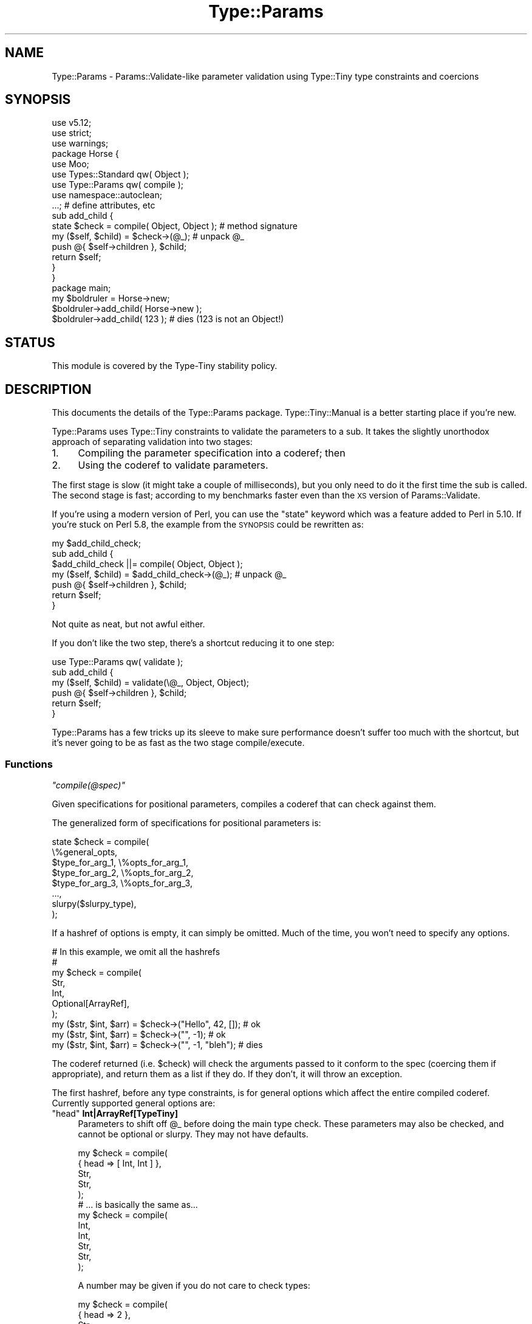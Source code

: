 .\" Automatically generated by Pod::Man 4.09 (Pod::Simple 3.35)
.\"
.\" Standard preamble:
.\" ========================================================================
.de Sp \" Vertical space (when we can't use .PP)
.if t .sp .5v
.if n .sp
..
.de Vb \" Begin verbatim text
.ft CW
.nf
.ne \\$1
..
.de Ve \" End verbatim text
.ft R
.fi
..
.\" Set up some character translations and predefined strings.  \*(-- will
.\" give an unbreakable dash, \*(PI will give pi, \*(L" will give a left
.\" double quote, and \*(R" will give a right double quote.  \*(C+ will
.\" give a nicer C++.  Capital omega is used to do unbreakable dashes and
.\" therefore won't be available.  \*(C` and \*(C' expand to `' in nroff,
.\" nothing in troff, for use with C<>.
.tr \(*W-
.ds C+ C\v'-.1v'\h'-1p'\s-2+\h'-1p'+\s0\v'.1v'\h'-1p'
.ie n \{\
.    ds -- \(*W-
.    ds PI pi
.    if (\n(.H=4u)&(1m=24u) .ds -- \(*W\h'-12u'\(*W\h'-12u'-\" diablo 10 pitch
.    if (\n(.H=4u)&(1m=20u) .ds -- \(*W\h'-12u'\(*W\h'-8u'-\"  diablo 12 pitch
.    ds L" ""
.    ds R" ""
.    ds C` ""
.    ds C' ""
'br\}
.el\{\
.    ds -- \|\(em\|
.    ds PI \(*p
.    ds L" ``
.    ds R" ''
.    ds C`
.    ds C'
'br\}
.\"
.\" Escape single quotes in literal strings from groff's Unicode transform.
.ie \n(.g .ds Aq \(aq
.el       .ds Aq '
.\"
.\" If the F register is >0, we'll generate index entries on stderr for
.\" titles (.TH), headers (.SH), subsections (.SS), items (.Ip), and index
.\" entries marked with X<> in POD.  Of course, you'll have to process the
.\" output yourself in some meaningful fashion.
.\"
.\" Avoid warning from groff about undefined register 'F'.
.de IX
..
.if !\nF .nr F 0
.if \nF>0 \{\
.    de IX
.    tm Index:\\$1\t\\n%\t"\\$2"
..
.    if !\nF==2 \{\
.        nr % 0
.        nr F 2
.    \}
.\}
.\" ========================================================================
.\"
.IX Title "Type::Params 3pm"
.TH Type::Params 3pm "2020-05-01" "perl v5.26.1" "User Contributed Perl Documentation"
.\" For nroff, turn off justification.  Always turn off hyphenation; it makes
.\" way too many mistakes in technical documents.
.if n .ad l
.nh
.SH "NAME"
Type::Params \- Params::Validate\-like parameter validation using Type::Tiny type constraints and coercions
.SH "SYNOPSIS"
.IX Header "SYNOPSIS"
.Vb 3
\& use v5.12;
\& use strict;
\& use warnings;
\& 
\& package Horse {
\&   use Moo;
\&   use Types::Standard qw( Object );
\&   use Type::Params qw( compile );
\&   use namespace::autoclean;
\&   
\&   ...;   # define attributes, etc
\&   
\&   sub add_child {
\&     state $check = compile( Object, Object );  # method signature
\&     
\&     my ($self, $child) = $check\->(@_);         # unpack @_
\&     push @{ $self\->children }, $child;
\&     
\&     return $self;
\&   }
\& }
\& 
\& package main;
\& 
\& my $boldruler = Horse\->new;
\& 
\& $boldruler\->add_child( Horse\->new );
\& 
\& $boldruler\->add_child( 123 );   # dies (123 is not an Object!)
.Ve
.SH "STATUS"
.IX Header "STATUS"
This module is covered by the
Type-Tiny stability policy.
.SH "DESCRIPTION"
.IX Header "DESCRIPTION"
This documents the details of the Type::Params package.
Type::Tiny::Manual is a better starting place if you're new.
.PP
Type::Params uses Type::Tiny constraints to validate the parameters to a
sub. It takes the slightly unorthodox approach of separating validation
into two stages:
.IP "1." 4
Compiling the parameter specification into a coderef; then
.IP "2." 4
Using the coderef to validate parameters.
.PP
The first stage is slow (it might take a couple of milliseconds), but you
only need to do it the first time the sub is called. The second stage is
fast; according to my benchmarks faster even than the \s-1XS\s0 version of
Params::Validate.
.PP
If you're using a modern version of Perl, you can use the \f(CW\*(C`state\*(C'\fR keyword
which was a feature added to Perl in 5.10. If you're stuck on Perl 5.8, the
example from the \s-1SYNOPSIS\s0 could be rewritten as:
.PP
.Vb 3
\&   my $add_child_check;
\&   sub add_child {
\&     $add_child_check ||= compile( Object, Object );
\&     
\&     my ($self, $child) = $add_child_check\->(@_);  # unpack @_
\&     push @{ $self\->children }, $child;
\&     
\&     return $self;
\&   }
.Ve
.PP
Not quite as neat, but not awful either.
.PP
If you don't like the two step, there's a shortcut reducing it to one step:
.PP
.Vb 1
\&   use Type::Params qw( validate );
\&   
\&   sub add_child {
\&     my ($self, $child) = validate(\e@_, Object, Object);
\&     push @{ $self\->children }, $child;
\&     return $self;
\&   }
.Ve
.PP
Type::Params has a few tricks up its sleeve to make sure performance doesn't
suffer too much with the shortcut, but it's never going to be as fast as the
two stage compile/execute.
.SS "Functions"
.IX Subsection "Functions"
\fI\f(CI\*(C`compile(@spec)\*(C'\fI\fR
.IX Subsection "compile(@spec)"
.PP
Given specifications for positional parameters, compiles a coderef
that can check against them.
.PP
The generalized form of specifications for positional parameters is:
.PP
.Vb 8
\& state $check = compile(
\&   \e%general_opts,
\&   $type_for_arg_1, \e%opts_for_arg_1,
\&   $type_for_arg_2, \e%opts_for_arg_2,
\&   $type_for_arg_3, \e%opts_for_arg_3,
\&   ...,
\&   slurpy($slurpy_type),
\& );
.Ve
.PP
If a hashref of options is empty, it can simply be omitted. Much of the
time, you won't need to specify any options.
.PP
.Vb 7
\& # In this example, we omit all the hashrefs
\& #
\& my $check = compile(
\&   Str,
\&   Int,
\&   Optional[ArrayRef],
\& );
\& 
\& my ($str, $int, $arr) = $check\->("Hello", 42, []);   # ok
\& my ($str, $int, $arr) = $check\->("", \-1);            # ok
\& my ($str, $int, $arr) = $check\->("", \-1, "bleh");    # dies
.Ve
.PP
The coderef returned (i.e. \f(CW$check\fR) will check the arguments
passed to it conform to the spec (coercing them if appropriate),
and return them as a list if they do. If they don't, it will throw
an exception.
.PP
The first hashref, before any type constraints, is for general options
which affect the entire compiled coderef. Currently supported general
options are:
.ie n .IP """head"" \fBInt|ArrayRef[TypeTiny]\fR" 4
.el .IP "\f(CWhead\fR \fBInt|ArrayRef[TypeTiny]\fR" 4
.IX Item "head Int|ArrayRef[TypeTiny]"
Parameters to shift off \f(CW@_\fR before doing the main type check.
These parameters may also be checked, and cannot be optional or slurpy.
They may not have defaults.
.Sp
.Vb 5
\&  my $check = compile(
\&    { head => [ Int, Int ] },
\&    Str,
\&    Str,
\&  );
\&  
\&  # ... is basically the same as...
\&  
\&  my $check = compile(
\&    Int,
\&    Int,
\&    Str,
\&    Str,
\&  );
.Ve
.Sp
A number may be given if you do not care to check types:
.Sp
.Vb 5
\&  my $check = compile(
\&    { head => 2 },
\&    Str,
\&    Str,
\&  );
\&  
\&  # ... is basically the same as...
\&  
\&  my $check = compile(
\&    Any,
\&    Any,
\&    Str,
\&    Str,
\&  );
.Ve
.Sp
This is mostly useless for \f(CW\*(C`compile\*(C'\fR, but can be useful for
\&\f(CW\*(C`compile_named\*(C'\fR and \f(CW\*(C`compile_named_oo\*(C'\fR.
.ie n .IP """tail"" \fBInt|ArrayRef[TypeTiny]\fR" 4
.el .IP "\f(CWtail\fR \fBInt|ArrayRef[TypeTiny]\fR" 4
.IX Item "tail Int|ArrayRef[TypeTiny]"
Similar to \f(CW\*(C`head\*(C'\fR, but pops parameters off the end of \f(CW@_\fR instead.
This is actually useful for \f(CW\*(C`compile\*(C'\fR because it allows you to sneak in
some required parameters \fIafter\fR a slurpy or optional parameter.
.Sp
.Vb 4
\&  my $check = compile(
\&    { tail => [ CodeRef ] },
\&    slurpy ArrayRef[Str],
\&  );
\&  
\&  my ($strings, $coderef) = $check\->("foo", "bar", sub { ... });
.Ve
.ie n .IP """want_source"" \fBBool\fR" 4
.el .IP "\f(CWwant_source\fR \fBBool\fR" 4
.IX Item "want_source Bool"
Instead of returning a coderef, return Perl source code string. Handy
for debugging.
.ie n .IP """want_details"" \fBBool\fR" 4
.el .IP "\f(CWwant_details\fR \fBBool\fR" 4
.IX Item "want_details Bool"
Instead of returning a coderef, return a hashref of stuff including the
coderef. This is mostly for people extending Type::Params and I won't go
into too many details about what else this hashref contains.
.ie n .IP """description"" \fBStr\fR" 4
.el .IP "\f(CWdescription\fR \fBStr\fR" 4
.IX Item "description Str"
Description of the coderef that will show up in stack traces. Defaults to
\&\*(L"parameter validation for X\*(R" where X is the caller sub name.
.ie n .IP """subname"" \fBStr\fR" 4
.el .IP "\f(CWsubname\fR \fBStr\fR" 4
.IX Item "subname Str"
If you wish to use the default description, but need to change the sub name,
use this.
.ie n .IP """caller_level"" \fBInt\fR" 4
.el .IP "\f(CWcaller_level\fR \fBInt\fR" 4
.IX Item "caller_level Int"
If you wish to use the default description, but need to change the caller
level for detecting the sub name, use this.
.PP
The types for each parameter may be any Type::Tiny type constraint, or
anything that Type::Tiny knows how to coerce into a Type::Tiny type
constraint, such as a MooseX::Types type constraint or a coderef.
.PP
Type coercions are automatically applied for all types that have
coercions.
.PP
If you wish to avoid coercions for a type, use Type::Tiny's
\&\f(CW\*(C`no_coercions\*(C'\fR method.
.PP
.Vb 4
\& my $check = compile(
\&   Int,
\&   ArrayRef\->of(Bool)\->no_coercions,
\& );
.Ve
.PP
Note that having any coercions in a specification, even if they're not
used in a particular check, will slightly slow down \f(CW$check\fR
because it means that \f(CW$check\fR can't just check \f(CW@_\fR and return
it unaltered if it's valid — it needs to build a new array to return.
.PP
Optional parameters can be given using the \fBOptional[]\fR type
constraint. In the example above, the third parameter is optional.
If it's present, it's required to be an arrayref, but if it's absent,
it is ignored.
.PP
Optional parameters need to be \fIafter\fR required parameters in the
spec.
.PP
An alternative way to specify optional parameters is using a parameter
options hashref.
.PP
.Vb 5
\& my $check = compile(
\&   Str,
\&   Int,
\&   ArrayRef, { optional => 1 },
\& );
.Ve
.PP
The following parameter options are supported:
.ie n .IP """optional"" \fBBool\fR" 4
.el .IP "\f(CWoptional\fR \fBBool\fR" 4
.IX Item "optional Bool"
This is an alternative way of indicating that a parameter is optional.
.Sp
.Vb 5
\& state $check = compile(
\&   Int,
\&   Int, { optional => 1 },
\&   Optional[Int],
\& );
.Ve
.Sp
The two are not \fIexactly\fR equivalent. The exceptions thrown will
differ in the type name they mention. (\fBInt\fR versus \fBOptional[Int]\fR.)
.ie n .IP """default"" \fBCodeRef|Ref|Str|Undef\fR" 4
.el .IP "\f(CWdefault\fR \fBCodeRef|Ref|Str|Undef\fR" 4
.IX Item "default CodeRef|Ref|Str|Undef"
A default may be provided for a parameter.
.Sp
.Vb 5
\& state $check = compile(
\&   Int,
\&   Int, { default => "666" },
\&   Int, { default => "999" },
\& );
.Ve
.Sp
Supported defaults are any strings (including numerical ones), \f(CW\*(C`undef\*(C'\fR,
and empty hashrefs and arrayrefs. Non-empty hashrefs and arrayrefs are
\&\fInot allowed as defaults\fR.
.Sp
Alternatively, you may provide a coderef to generate a default value:
.Sp
.Vb 5
\& state $check = compile(
\&   Int,
\&   Int, { default => sub { 6 * 111 } },
\&   Int, { default => sub { 9 * 111 } },
\& );
.Ve
.Sp
That coderef may generate any value, including non-empty arrayrefs and
non-empty hashrefs. For undef, simple strings, numbers, and empty
structures, avoiding using a coderef will make your parameter processing
faster.
.Sp
The default \fIwill\fR be validated against the type constraint, and
potentially coerced.
.Sp
Note that having any defaults in a specification, even if they're not
used in a particular check, will slightly slow down \f(CW$check\fR
because it means that \f(CW$check\fR can't just check \f(CW@_\fR and return
it unaltered if it's valid — it needs to build a new array to return.
.PP
As a special case, the numbers 0 and 1 may be used as shortcuts for
\&\fBOptional[Any]\fR and \fBAny\fR.
.PP
.Vb 3
\& # Positional parameters
\& state $check = compile(1, 0, 0);
\& my ($foo, $bar, $baz) = $check\->(@_);  # $bar and $baz are optional
.Ve
.PP
After any required and optional parameters may be a slurpy parameter.
Any additional arguments passed to \f(CW$check\fR will be slurped into
an arrayref or hashref and checked against the slurpy parameter.
Defaults are not supported for slurpy parameters.
.PP
Example with a slurpy ArrayRef:
.PP
.Vb 4
\& sub xyz {
\&   state $check = compile(Int, Int, slurpy ArrayRef[Int]);
\&   my ($foo, $bar, $baz) = $check\->(@_);
\& }
\& 
\& xyz(1..5);  # $foo = 1
\&             # $bar = 2
\&             # $baz = [ 3, 4, 5 ]
.Ve
.PP
Example with a slurpy HashRef:
.PP
.Vb 5
\& my $check = compile(
\&   Int,
\&   Optional[Str],
\&   slurpy HashRef[Int],
\& );
\& 
\& my ($x, $y, $z) = $check\->(1, "y", foo => 666, bar => 999);
\& # $x is 1
\& # $y is "y"
\& # $z is { foo => 666, bar => 999 }
.Ve
.PP
Any type constraints derived from \fBArrayRef\fR or \fBHashRef\fR should work,
but a type does need to inherit from one of those because otherwise
Type::Params cannot know what kind of structure to slurp the remaining
arguments into.
.PP
\&\fBslurpy Any\fR is also allowed as a special case, and is treated as
\&\fBslurpy ArrayRef\fR.
.PP
From Type::Params 1.005000 onwards, slurpy hashrefs can be passed in as a
true hashref (which will be shallow cloned) rather than key-value pairs.
.PP
.Vb 5
\& sub xyz {
\&   state $check = compile(Int, slurpy HashRef);
\&   my ($num, $hr) = $check\->(@_);
\&   ...
\& }
\& 
\& xyz( 5,   foo => 1, bar => 2   );   # works
\& xyz( 5, { foo => 1, bar => 2 } );   # works from 1.005000
.Ve
.PP
This feature is only implemented for slurpy hashrefs, not slurpy arrayrefs.
.PP
Note that having a slurpy parameter will slightly slow down \f(CW$check\fR
because it means that \f(CW$check\fR can't just check \f(CW@_\fR and return
it unaltered if it's valid — it needs to build a new array to return.
.PP
\fI\f(CI\*(C`validate(\e@_, @spec)\*(C'\fI\fR
.IX Subsection "validate(@_, @spec)"
.PP
This example of \f(CW\*(C`compile\*(C'\fR:
.PP
.Vb 5
\& sub foo {
\&   state $check = compile(@spec);
\&   my @args = $check\->(@_);
\&   ...;
\& }
.Ve
.PP
Can be written using \f(CW\*(C`validate\*(C'\fR as:
.PP
.Vb 4
\& sub foo {
\&   my @args = validate(\e@_, @spec);
\&   ...;
\& }
.Ve
.PP
Performance using \f(CW\*(C`compile\*(C'\fR will \fIalways\fR beat \f(CW\*(C`validate\*(C'\fR though.
.PP
\fI\f(CI\*(C`compile_named(@spec)\*(C'\fI\fR
.IX Subsection "compile_named(@spec)"
.PP
\&\f(CW\*(C`compile_named\*(C'\fR is a variant of \f(CW\*(C`compile\*(C'\fR for named parameters instead
of positional parameters.
.PP
The format of the specification is changed to include names for each
parameter:
.PP
.Vb 8
\& state $check = compile_named(
\&   \e%general_opts,
\&   foo   => $type_for_foo, \e%opts_for_foo,
\&   bar   => $type_for_bar, \e%opts_for_bar,
\&   baz   => $type_for_baz, \e%opts_for_baz,
\&   ...,
\&   extra => slurpy($slurpy_type),
\& );
.Ve
.PP
The \f(CW$check\fR coderef will return a hashref.
.PP
.Vb 4
\& my $check = compile_named(
\&   foo => Int,
\&   bar => Str, { default => "hello" },
\& );
\& 
\& my $args = $check\->(foo => 42);
\& # $args\->{foo} is 42
\& # $args\->{bar} is "hello"
.Ve
.PP
The \f(CW%general_opts\fR hash supports the same options as \f(CW\*(C`compile\*(C'\fR
plus a few additional options:
.ie n .IP """class"" \fBClassName\fR" 4
.el .IP "\f(CWclass\fR \fBClassName\fR" 4
.IX Item "class ClassName"
The check coderef will, instead of returning a simple hashref, call
\&\f(CW\*(C`$class\->new($hashref)\*(C'\fR and return the result.
.ie n .IP """constructor"" \fBStr\fR" 4
.el .IP "\f(CWconstructor\fR \fBStr\fR" 4
.IX Item "constructor Str"
Specifies an alternative method name instead of \f(CW\*(C`new\*(C'\fR for the \f(CW\*(C`class\*(C'\fR
option described above.
.ie n .IP """class"" \fBTuple[ClassName, Str]\fR" 4
.el .IP "\f(CWclass\fR \fBTuple[ClassName, Str]\fR" 4
.IX Item "class Tuple[ClassName, Str]"
Shortcut for declaring both the \f(CW\*(C`class\*(C'\fR and \f(CW\*(C`constructor\*(C'\fR options at once.
.ie n .IP """bless"" \fBClassName\fR" 4
.el .IP "\f(CWbless\fR \fBClassName\fR" 4
.IX Item "bless ClassName"
Like \f(CW\*(C`class\*(C'\fR, but bypass the constructor and directly bless the hashref.
.ie n .IP """named_to_list"" \fBBool\fR" 4
.el .IP "\f(CWnamed_to_list\fR \fBBool\fR" 4
.IX Item "named_to_list Bool"
Instead of returning a hashref, return a hash slice.
.Sp
.Vb 1
\& myfunc(bar => "x", foo => "y");
\& 
\& sub myfunc {
\&    state $check = compile_named(
\&       { named_to_list => 1 },
\&       foo => Str, { optional => 1 },
\&       bar => Str, { optional => 1 },
\&    );
\&    my ($foo, $bar) = $check\->(@_);
\&    ...; ## $foo is "y" and $bar is "x"
\& }
.Ve
.Sp
The order of keys for the hash slice is the same as the order of the names
passed to \f(CW\*(C`compile_named\*(C'\fR. For missing named parameters, \f(CW\*(C`undef\*(C'\fR is
returned in the list.
.Sp
Basically in the above example, \f(CW\*(C`myfunc\*(C'\fR takes named parameters, but
receieves positional parameters.
.ie n .IP """named_to_list"" \fBArrayRef[Str]\fR" 4
.el .IP "\f(CWnamed_to_list\fR \fBArrayRef[Str]\fR" 4
.IX Item "named_to_list ArrayRef[Str]"
As above, but explicitly specify the keys of the hash slice.
.PP
Like \f(CW\*(C`compile\*(C'\fR, the numbers 0 and 1 may be used as shortcuts for
\&\fBOptional[Any]\fR and \fBAny\fR.
.PP
.Vb 2
\& state $check = compile_named(foo => 1, bar => 0, baz => 0);
\& my $args = $check\->(@_);  # $args\->{bar} and $args\->{baz} are optional
.Ve
.PP
Slurpy parameters are slurped into a nested hashref.
.PP
.Vb 6
\&  my $check = compile(
\&    foo    => Str,
\&    bar    => Optional[Str],
\&    extra  => slurpy HashRef[Str],
\&  );
\&  my $args = $check\->(foo => "aaa", quux => "bbb");
\&  
\&  print $args\->{foo}, "\en";             # aaa
\&  print $args\->{extra}{quux}, "\en";     # bbb
.Ve
.PP
\&\fBslurpy Any\fR is treated as \fBslurpy HashRef\fR.
.PP
The \f(CW\*(C`head\*(C'\fR and \f(CW\*(C`tail\*(C'\fR options are supported. This allows for a
mixture of positional and named arguments, as long as the positional
arguments are non-optional and at the head and tail of \f(CW@_\fR.
.PP
.Vb 6
\&  my $check = compile(
\&    { head => [ Int, Int ], tail => [ CodeRef ] },
\&    foo => Str,
\&    bar => Str,
\&    baz => Str,
\&  );
\&  
\&  my ($int1, $int2, $args, $coderef)
\&    = $check\->( 666, 999, foo=>\*(Aqx\*(Aq, bar=>\*(Aqy\*(Aq, baz=>\*(Aqz\*(Aq, sub {...} );
\&  
\&  say $args\->{bar};  # \*(Aqy\*(Aq
.Ve
.PP
This can be combined with \f(CW\*(C`named_to_list\*(C'\fR:
.PP
.Vb 6
\&  my $check = compile(
\&    { head => [ Int, Int ], tail => [ CodeRef ], named_to_list => 1 },
\&    foo => Str,
\&    bar => Str,
\&    baz => Str,
\&  );
\&  
\&  my ($int1, $int2, $foo, $bar, $baz, $coderef)
\&    = $check\->( 666, 999, foo=>\*(Aqx\*(Aq, bar=>\*(Aqy\*(Aq, baz=>\*(Aqz\*(Aq, sub {...} );
\&  
\&  say $bar;  # \*(Aqy\*(Aq
.Ve
.PP
\fI\f(CI\*(C`validate_named(\e@_, @spec)\*(C'\fI\fR
.IX Subsection "validate_named(@_, @spec)"
.PP
Like \f(CW\*(C`compile\*(C'\fR has \f(CW\*(C`validate\*(C'\fR, \f(CW\*(C`compile_named\*(C'\fR has \f(CW\*(C`validate_named\*(C'\fR.
Just like \f(CW\*(C`validate\*(C'\fR, it's the slower way to do things, so stick with
\&\f(CW\*(C`compile_named\*(C'\fR.
.PP
\fI\f(CI\*(C`compile_named_oo(@spec)\*(C'\fI\fR
.IX Subsection "compile_named_oo(@spec)"
.PP
Here's a quick example function:
.PP
.Vb 7
\&   sub add_contact_to_database {
\&      state $check = compile_named(
\&         dbh     => Object,
\&         id      => Int,
\&         name    => Str,
\&      );
\&      my $arg = $check\->(@_);
\&      
\&      my $sth = $arg\->{db}\->prepare(\*(AqINSERT INTO contacts VALUES (?, ?)\*(Aq);
\&      $sth\->execute($arg\->{id}, $arg\->{name});
\&   }
.Ve
.PP
Looks simple, right? Did you spot that it will always die with an error
message \fICan't call method \*(L"prepare\*(R" on an undefined value\fR?
.PP
This is because we defined a parameter called 'dbh' but later tried to
refer to it as \f(CW$arg{db}\fR. Here, Perl gives us a pretty clear
error, but sometimes the failures will be far more subtle. Wouldn't it
be nice if instead we could do this?
.PP
.Vb 7
\&   sub add_contact_to_database {
\&      state $check = compile_named_oo(
\&         dbh     => Object,
\&         id      => Int,
\&         name    => Str,
\&      );
\&      my $arg = $check\->(@_);
\&      
\&      my $sth = $arg\->dbh\->prepare(\*(AqINSERT INTO contacts VALUES (?, ?)\*(Aq);
\&      $sth\->execute($arg\->id, $arg\->name);
\&   }
.Ve
.PP
If we tried to call \f(CW\*(C`$arg\->db\*(C'\fR, it would fail because there was
no such method.
.PP
Well, that's exactly what \f(CW\*(C`compile_named_oo\*(C'\fR does.
.PP
As well as giving you nice protection against mistyped parameter names,
It also looks kinda pretty, I think. Hash lookups are a little faster
than method calls, of course (though Type::Params creates the methods
using Class::XSAccessor if it's installed, so they're still pretty
fast).
.PP
An optional parameter \f(CW\*(C`foo\*(C'\fR will also get a nifty \f(CW\*(C`$arg\->has_foo\*(C'\fR
predicate method. Yay!
.PP
\&\f(CW\*(C`compile_named_oo\*(C'\fR gives you some extra options for parameters.
.PP
.Vb 7
\&   sub add_contact_to_database {
\&      state $check = compile_named_oo(
\&         dbh     => Object,
\&         id      => Int,    { default => \*(Aq0\*(Aq, getter => \*(Aqidentifier\*(Aq },
\&         name    => Str,    { optional => 1, predicate => \*(Aqhas_name\*(Aq },
\&      );
\&      my $arg = $check\->(@_);
\&      
\&      my $sth = $arg\->dbh\->prepare(\*(AqINSERT INTO contacts VALUES (?, ?)\*(Aq);
\&      $sth\->execute($arg\->identifier, $arg\->name) if $arg\->has_name;
\&   }
.Ve
.ie n .IP """getter"" \fBStr\fR" 4
.el .IP "\f(CWgetter\fR \fBStr\fR" 4
.IX Item "getter Str"
The \f(CW\*(C`getter\*(C'\fR option lets you choose the method name for getting the
argument value.
.ie n .IP """predicate"" \fBStr\fR" 4
.el .IP "\f(CWpredicate\fR \fBStr\fR" 4
.IX Item "predicate Str"
The \f(CW\*(C`predicate\*(C'\fR option lets you choose the method name for checking
the existence of an argument. By setting an explicit predicate method
name, you can force a predicate method to be generated for non-optional
arguments.
.PP
The objects returned by \f(CW\*(C`compile_named_oo\*(C'\fR are blessed into lightweight
classes which have been generated on the fly. Don't expect the names of
the classes to be stable or predictable. It's probably a bad idea to be
checking \f(CW\*(C`can\*(C'\fR, \f(CW\*(C`isa\*(C'\fR, or \f(CW\*(C`DOES\*(C'\fR on any of these objects. If you're
doing that, you've missed the point of them.
.PP
They don't have any constructor (\f(CW\*(C`new\*(C'\fR method). The \f(CW$check\fR
coderef effectively \fIis\fR the constructor.
.PP
\fI\f(CI\*(C`validate_named_oo(\e@_, @spec)\*(C'\fI\fR
.IX Subsection "validate_named_oo(@_, @spec)"
.PP
This function doesn't even exist. :D
.PP
\fI\f(CI\*(C`multisig(@alternatives)\*(C'\fI\fR
.IX Subsection "multisig(@alternatives)"
.PP
Type::Params can export a \f(CW\*(C`multisig\*(C'\fR function that compiles multiple
alternative signatures into one, and uses the first one that works:
.PP
.Vb 5
\&   state $check = multisig(
\&      [ Int, ArrayRef ],
\&      [ HashRef, Num ],
\&      [ CodeRef ],
\&   );
\&   
\&   my ($int, $arrayref) = $check\->( 1, [] );      # okay
\&   my ($hashref, $num)  = $check\->( {}, 1.1 );    # okay
\&   my ($code)           = $check\->( sub { 1 } );  # okay
\&   
\&   $check\->( sub { 1 }, 1.1 );  # throws an exception
.Ve
.PP
Coercions, slurpy parameters, etc still work.
.PP
The magic global \f(CW\*(C`${^TYPE_PARAMS_MULTISIG}\*(C'\fR is set to the index of
the first signature which succeeded.
.PP
The present implementation involves compiling each signature independently,
and trying them each (in their given order!) in an \f(CW\*(C`eval\*(C'\fR block. The only
slightly intelligent part is that it checks if \f(CW\*(C`scalar(@_)\*(C'\fR fits into
the signature properly (taking into account optional and slurpy parameters),
and skips evals which couldn't possibly succeed.
.PP
It's also possible to list coderefs as alternatives in \f(CW\*(C`multisig\*(C'\fR:
.PP
.Vb 7
\&   state $check = multisig(
\&      [ Int, ArrayRef ],
\&      sub { ... },
\&      [ HashRef, Num ],
\&      [ CodeRef ],
\&      compile_named( needle => Value, haystack => Ref ),
\&   );
.Ve
.PP
The coderef is expected to die if that alternative should be abandoned (and
the next alternative tried), or return the list of accepted parameters. Here's
a full example:
.PP
.Vb 11
\&   sub get_from {
\&      state $check = multisig(
\&         [ Int, ArrayRef ],
\&         [ Str, HashRef ],
\&         sub {
\&            my ($meth, $obj);
\&            die unless is_Object($obj);
\&            die unless $obj\->can($meth);
\&            return ($meth, $obj);
\&         },
\&      );
\&      
\&      my ($needle, $haystack) = $check\->(@_);
\&      
\&      for (${^TYPE_PARAMS_MULTISIG}) {
\&         return $haystack\->[$needle] if $_ == 0;
\&         return $haystack\->{$needle} if $_ == 1;
\&         return $haystack\->$needle   if $_ == 2;
\&      }
\&   }
\&   
\&   get_from(0, \e@array);      # returns $array[0]
\&   get_from(\*(Aqfoo\*(Aq, \e%hash);   # returns $hash{foo}
\&   get_from(\*(Aqfoo\*(Aq, $obj);     # returns $obj\->foo
.Ve
.PP
The default error message is just \f(CW"Parameter validation failed"\fR.
You can pass an option hashref as the first argument with an informative
message string:
.PP
.Vb 11
\&   sub foo {
\&      state $OptionsDict = Dict[...];
\&      state $check = multisig(
\&         { message => \*(AqUSAGE: $object\->foo(\e%options?, $string)\*(Aq },
\&         [ Object, $OptionsDict, StringLike ],
\&         [ Object, StringLike ],
\&      );
\&      my ($self, @args) = $check\->(@_);
\&      my ($opts, $str)  = ${^TYPE_PARAMS_MULTISIG} ? ({}, @args) : @_;
\&      ...;
\&   }
\&   
\&   $obj\->foo(\e%opts, "Hello");
\&   $obj\->foo("World");
.Ve
.PP
\fI\f(CI\*(C`wrap_subs( $subname1, $wrapper1, ... )\*(C'\fI\fR
.IX Subsection "wrap_subs( $subname1, $wrapper1, ... )"
.PP
It's possible to turn the check inside-out and instead of the sub calling
the check, the check can call the original sub.
.PP
Normal way:
.PP
.Vb 2
\&   use Type::Param qw(compile);
\&   use Types::Standard qw(Int Str);
\&   
\&   sub foobar {
\&      state $check = compile(Int, Str);
\&      my ($foo, $bar) = @_;
\&      ...;
\&   }
.Ve
.PP
Inside-out way:
.PP
.Vb 2
\&   use Type::Param qw(wrap_subs);
\&   use Types::Standard qw(Int Str);
\&   
\&   sub foobar {
\&      my ($foo, $bar) = @_;
\&      ...;
\&   }
\&   
\&   wrap_subs foobar => [Int, Str];
.Ve
.PP
\&\f(CW\*(C`wrap_subs\*(C'\fR takes a hash of subs to wrap. The keys are the sub names and the
values are either arrayrefs of arguments to pass to \f(CW\*(C`compile\*(C'\fR to make a check,
or coderefs that have already been built by \f(CW\*(C`compile\*(C'\fR, \f(CW\*(C`compile_named\*(C'\fR, or
\&\f(CW\*(C`compile_named_oo\*(C'\fR.
.PP
\fI\f(CI\*(C`wrap_methods( $subname1, $wrapper1, ... )\*(C'\fI\fR
.IX Subsection "wrap_methods( $subname1, $wrapper1, ... )"
.PP
\&\f(CW\*(C`wrap_methods\*(C'\fR also exists, which shifts off the invocant from \f(CW@_\fR
before the check, but unshifts it before calling the original sub.
.PP
.Vb 2
\&   use Type::Param qw(wrap_subs);
\&   use Types::Standard qw(Int Str);
\&   
\&   sub foobar {
\&      my ($self, $foo, $bar) = @_;
\&      ...;
\&   }
\&   
\&   wrap_subs foobar => [Int, Str];
.Ve
.PP
\fI\f(BIInvocant\fI\fR
.IX Subsection "Invocant"
.PP
Type::Params exports a type \fBInvocant\fR on request. This gives you a type
constraint which accepts classnames \fIand\fR blessed objects.
.PP
.Vb 1
\& use Type::Params qw( compile Invocant );
\& 
\& sub my_method {
\&   state $check = compile(Invocant, ArrayRef, Int);
\&   my ($self_or_class, $arr, $ix) = $check\->(@_);
\&   
\&   return $arr\->[ $ix ];
\& }
.Ve
.SH "ENVIRONMENT"
.IX Header "ENVIRONMENT"
.ie n .IP """PERL_TYPE_PARAMS_XS""" 4
.el .IP "\f(CWPERL_TYPE_PARAMS_XS\fR" 4
.IX Item "PERL_TYPE_PARAMS_XS"
Affects the building of accessors for \f(CW\*(C`compile_named_oo\*(C'\fR. If set to true,
will use Class::XSAccessor. If set to false, will use pure Perl. If this
environment variable does not exist, will use Class::XSAccessor if it
is available.
.SH "BUGS"
.IX Header "BUGS"
Please report any bugs to
<http://rt.cpan.org/Dist/Display.html?Queue=Type\-Tiny>.
.SH "SEE ALSO"
.IX Header "SEE ALSO"
The Type::Tiny homepage <http://typetiny.toby.ink/>.
.PP
Type::Tiny, Type::Coercion, Types::Standard.
.SH "AUTHOR"
.IX Header "AUTHOR"
Toby Inkster <tobyink@cpan.org>.
.SH "COPYRIGHT AND LICENCE"
.IX Header "COPYRIGHT AND LICENCE"
This software is copyright (c) 2013\-2014, 2017\-2020 by Toby Inkster.
.PP
This is free software; you can redistribute it and/or modify it under
the same terms as the Perl 5 programming language system itself.
.SH "DISCLAIMER OF WARRANTIES"
.IX Header "DISCLAIMER OF WARRANTIES"
\&\s-1THIS PACKAGE IS PROVIDED \*(L"AS IS\*(R" AND WITHOUT ANY EXPRESS OR IMPLIED
WARRANTIES, INCLUDING, WITHOUT LIMITATION, THE IMPLIED WARRANTIES OF
MERCHANTIBILITY AND FITNESS FOR A PARTICULAR PURPOSE.\s0
